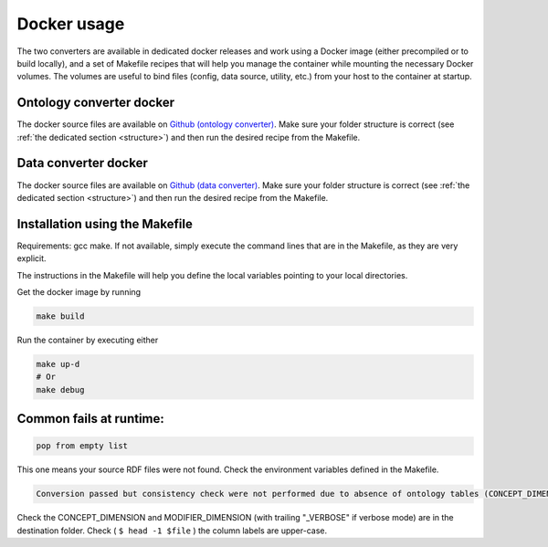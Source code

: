 .. _docker:

Docker usage
===============================

The two converters are available in dedicated docker releases and work using a Docker image (either precompiled or to build locally), and a set of Makefile recipes that will help you manage the container while mounting the necessary Docker volumes. The volumes are useful to bind files (config, data source, utility, etc.) from your host to the container at startup.


Ontology converter docker
-------------------------
The docker source files are available on `Github (ontology converter) <https://github.com/CHUV-DS/docker-ontology-converter.git>`_.
Make sure your folder structure is correct (see :ref:`the dedicated section <structure>`) and then run the desired recipe from the Makefile. 

Data converter docker
----------------------
The docker source files are available on `Github (data converter) <https://github.com/CHUV-DS/docker-data-converter.git>`_.
Make sure your folder structure is correct (see :ref:`the dedicated section <structure>`) and then run the desired recipe from
the Makefile.

.. _Makefile:

Installation using the Makefile
--------------------------------
Requirements: gcc make. If not available, simply execute the command lines that are in the Makefile, as they are very explicit.

The instructions in the Makefile will help you define the local variables pointing to your local directories. 

Get the docker image by running

.. code-block:: console

   make build
       
Run the container by executing either     

.. code-block:: console

   make up-d
   # Or 
   make debug

Common fails at runtime:
------------------------
.. code-block:: console

        pop from empty list

This one means your source RDF files were not found. Check the environment variables defined in the Makefile.     

.. code-block:: console

        Conversion passed but consistency check were not performed due to absence of ontology tables (CONCEPT_DIMENSION and/or MODIFIER_DIMENSION in the folder)

Check the CONCEPT_DIMENSION and MODIFIER_DIMENSION (with trailing "_VERBOSE" if verbose mode) are in the destination folder. Check ( ``$ head -1 $file`` )  the column labels are upper-case.

